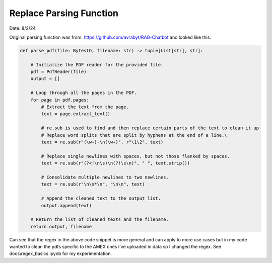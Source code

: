 ========================
Replace Parsing Function 
========================

Date: 8/2/24

Original parsing function was from: https://github.com/avrabyt/RAG-Chatbot and looked like this:

.. code-block:: python

    def parse_pdf(file: BytesIO, filename: str) -> tuple[List[str], str]:

        # Initialize the PDF reader for the provided file.
        pdf = PdfReader(file)
        output = []
        
        # Loop through all the pages in the PDF.
        for page in pdf.pages:
            # Extract the text from the page.
            text = page.extract_text()
            
            # re.sub is used to find and then replace certain parts of the text to clean it up
            # Replace word splits that are split by hyphens at the end of a line.\
            text = re.sub(r"(\w+)-\n(\w+)", r"\1\2", text)
            
            # Replace single newlines with spaces, but not those flanked by spaces.
            text = re.sub(r"(?<!\n\s)\n(?!\s\n)", " ", text.strip())
            
            # Consolidate multiple newlines to two newlines.
            text = re.sub(r"\n\s*\n", "\n\n", text)
            
            # Append the cleaned text to the output list.
            output.append(text)
        
        # Return the list of cleaned texts and the filename.
        return output, filename

Can see that the regex in the above code snippet is more general and can apply to more use cases but in my code
wanted to clean the pdfs specific to the AMEX ones I've uploaded in data so I changed the regex. 
See docs\\regex_basics.ipynb for my experimentation.